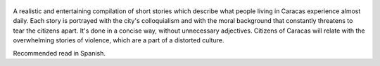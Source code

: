 .. title: Caracas Muerde - by Héctor Torres
.. slug: caracas-muerde-by-hector-torres
.. date: 2013-07-01
.. category: reviews

.. figure:: https://i.gr-assets.com/images/S/compressed.photo.goodreads.com/books/1356209008l/17162087.jpg
   :class: thumbnail
   :height: 500
   :width: 330
   :scale: 50%

A realistic and entertaining compilation of short stories which describe what people living in Caracas experience almost daily. Each story is portrayed with the city's colloquialism and with the moral background that constantly threatens to tear the citizens apart. It's done in a concise way, without unnecessary adjectives. Citizens of Caracas will relate with the overwhelming stories of violence, which are a part of a distorted culture.

Recommended read in Spanish.
